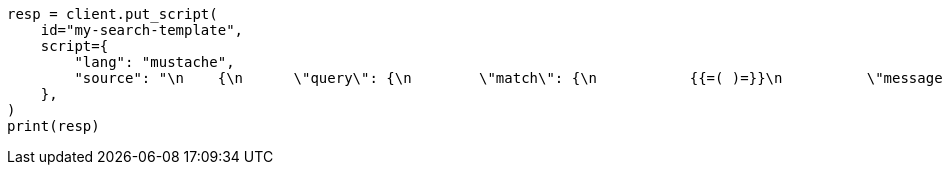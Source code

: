 // This file is autogenerated, DO NOT EDIT
// search/search-your-data/search-template.asciidoc:987

[source, python]
----
resp = client.put_script(
    id="my-search-template",
    script={
        "lang": "mustache",
        "source": "\n    {\n      \"query\": {\n        \"match\": {\n           {{=( )=}}\n          \"message\": \"(query_string)\"\n          (={{ }}=)\n        }\n      }\n    }\n    "
    },
)
print(resp)
----
